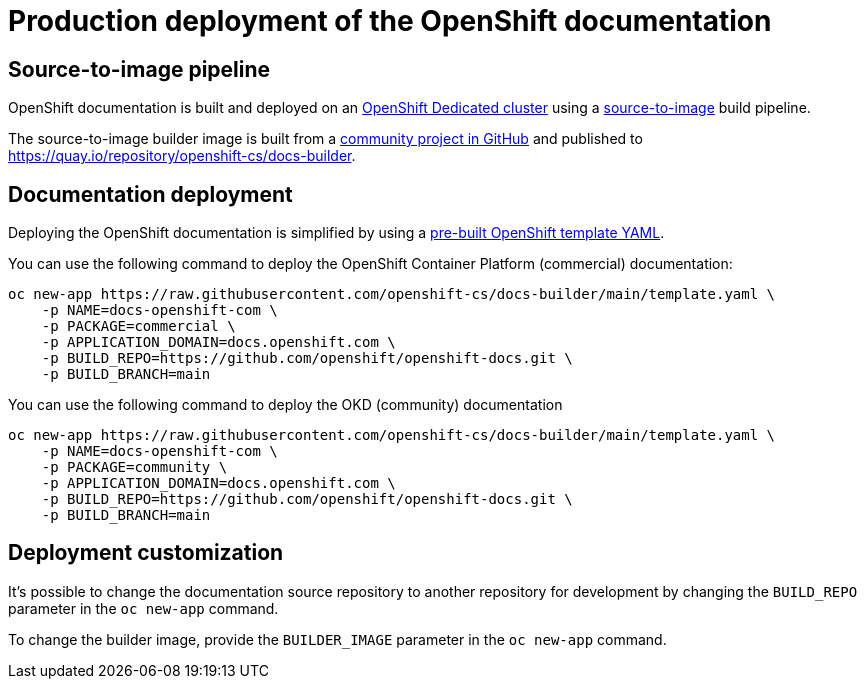 [id="contributing-to-docs-docs-production-deployment"]
= Production deployment of the OpenShift documentation

:icons:
:toc: macro
:toc-title:
:toclevels: 1
:linkattrs:
:description: How to deploy the entire set of documentation

toc::[]

== Source-to-image pipeline

OpenShift documentation is built and deployed on an https://cloud.redhat.com/products/dedicated/[OpenShift Dedicated cluster]
using a https://github.com/openshift/source-to-image[source-to-image] build pipeline.

The source-to-image builder image is built from a https://github.com/openshift-cs/docs-builder/[community project in GitHub]
and published to https://quay.io/repository/openshift-cs/docs-builder.

== Documentation deployment

Deploying the OpenShift documentation is simplified by using a
https://github.com/openshift-cs/docs-builder/blob/main/template.yaml[pre-built OpenShift template YAML].

You can use the following command to deploy the OpenShift Container Platform (commercial) documentation:

[source,terminal]
----
oc new-app https://raw.githubusercontent.com/openshift-cs/docs-builder/main/template.yaml \
    -p NAME=docs-openshift-com \
    -p PACKAGE=commercial \
    -p APPLICATION_DOMAIN=docs.openshift.com \
    -p BUILD_REPO=https://github.com/openshift/openshift-docs.git \
    -p BUILD_BRANCH=main
----

You can use the following command to deploy the OKD (community) documentation

[source,terminal]
----
oc new-app https://raw.githubusercontent.com/openshift-cs/docs-builder/main/template.yaml \
    -p NAME=docs-openshift-com \
    -p PACKAGE=community \
    -p APPLICATION_DOMAIN=docs.openshift.com \
    -p BUILD_REPO=https://github.com/openshift/openshift-docs.git \
    -p BUILD_BRANCH=main
----

== Deployment customization

It's possible to change the documentation source repository to another repository for development by changing the
`BUILD_REPO` parameter in the `oc new-app` command.

To change the builder image, provide the `BUILDER_IMAGE` parameter in the `oc new-app` command.
